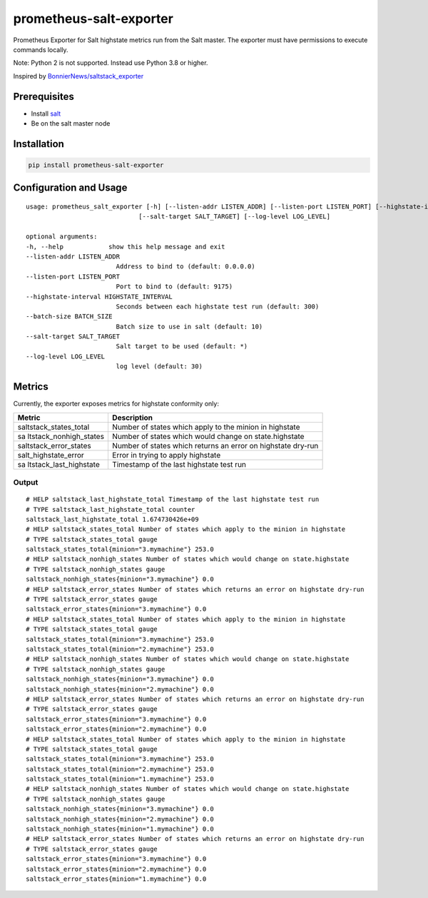 prometheus-salt-exporter
========================

Prometheus Exporter for Salt highstate metrics run from the Salt master.
The exporter must have permissions to execute commands locally.

Note: Python 2 is not supported. Instead use Python 3.8 or higher.

Inspired by `BonnierNews/saltstack_exporter <https://github.com/BonnierNews/saltstack_exporter>`__

Prerequisites
-------------

-  Install
   `salt <https://docs.saltproject.io/salt/install-guide/en/latest/>`__
-  Be on the salt master node

Installation
------------

.. code:: shell

   pip install prometheus-salt-exporter

Configuration and Usage
-----------------------

::

   usage: prometheus_salt_exporter [-h] [--listen-addr LISTEN_ADDR] [--listen-port LISTEN_PORT] [--highstate-interval HIGHSTATE_INTERVAL] [--batch-size BATCH_SIZE]
                                 [--salt-target SALT_TARGET] [--log-level LOG_LEVEL]

   optional arguments:
   -h, --help            show this help message and exit
   --listen-addr LISTEN_ADDR
                           Address to bind to (default: 0.0.0.0)
   --listen-port LISTEN_PORT
                           Port to bind to (default: 9175)
   --highstate-interval HIGHSTATE_INTERVAL
                           Seconds between each highstate test run (default: 300)
   --batch-size BATCH_SIZE
                           Batch size to use in salt (default: 10)
   --salt-target SALT_TARGET
                           Salt target to be used (default: *)
   --log-level LOG_LEVEL
                           log level (default: 30)

Metrics
-------

Currently, the exporter exposes metrics for highstate conformity only:

+------------------------+---------------------------------------------+
| Metric                 | Description                                 |
+========================+=============================================+
| saltstack_states_total | Number of states which apply to the minion  |
|                        | in highstate                                |
+------------------------+---------------------------------------------+
| sa                     | Number of states which would change on      |
| ltstack_nonhigh_states | state.highstate                             |
+------------------------+---------------------------------------------+
| saltstack_error_states | Number of states which returns an error on  |
|                        | highstate dry-run                           |
+------------------------+---------------------------------------------+
| salt_highstate_error   | Error in trying to apply highstate          |
+------------------------+---------------------------------------------+
| sa                     | Timestamp of the last highstate test run    |
| ltstack_last_highstate |                                             |
+------------------------+---------------------------------------------+

Output
~~~~~~

::

   # HELP saltstack_last_highstate_total Timestamp of the last highstate test run
   # TYPE saltstack_last_highstate_total counter
   saltstack_last_highstate_total 1.674730426e+09
   # HELP saltstack_states_total Number of states which apply to the minion in highstate
   # TYPE saltstack_states_total gauge
   saltstack_states_total{minion="3.mymachine"} 253.0
   # HELP saltstack_nonhigh_states Number of states which would change on state.highstate
   # TYPE saltstack_nonhigh_states gauge
   saltstack_nonhigh_states{minion="3.mymachine"} 0.0
   # HELP saltstack_error_states Number of states which returns an error on highstate dry-run
   # TYPE saltstack_error_states gauge
   saltstack_error_states{minion="3.mymachine"} 0.0
   # HELP saltstack_states_total Number of states which apply to the minion in highstate
   # TYPE saltstack_states_total gauge
   saltstack_states_total{minion="3.mymachine"} 253.0
   saltstack_states_total{minion="2.mymachine"} 253.0
   # HELP saltstack_nonhigh_states Number of states which would change on state.highstate
   # TYPE saltstack_nonhigh_states gauge
   saltstack_nonhigh_states{minion="3.mymachine"} 0.0
   saltstack_nonhigh_states{minion="2.mymachine"} 0.0
   # HELP saltstack_error_states Number of states which returns an error on highstate dry-run
   # TYPE saltstack_error_states gauge
   saltstack_error_states{minion="3.mymachine"} 0.0
   saltstack_error_states{minion="2.mymachine"} 0.0
   # HELP saltstack_states_total Number of states which apply to the minion in highstate
   # TYPE saltstack_states_total gauge
   saltstack_states_total{minion="3.mymachine"} 253.0
   saltstack_states_total{minion="2.mymachine"} 253.0
   saltstack_states_total{minion="1.mymachine"} 253.0
   # HELP saltstack_nonhigh_states Number of states which would change on state.highstate
   # TYPE saltstack_nonhigh_states gauge
   saltstack_nonhigh_states{minion="3.mymachine"} 0.0
   saltstack_nonhigh_states{minion="2.mymachine"} 0.0
   saltstack_nonhigh_states{minion="1.mymachine"} 0.0
   # HELP saltstack_error_states Number of states which returns an error on highstate dry-run
   # TYPE saltstack_error_states gauge
   saltstack_error_states{minion="3.mymachine"} 0.0
   saltstack_error_states{minion="2.mymachine"} 0.0
   saltstack_error_states{minion="1.mymachine"} 0.0
